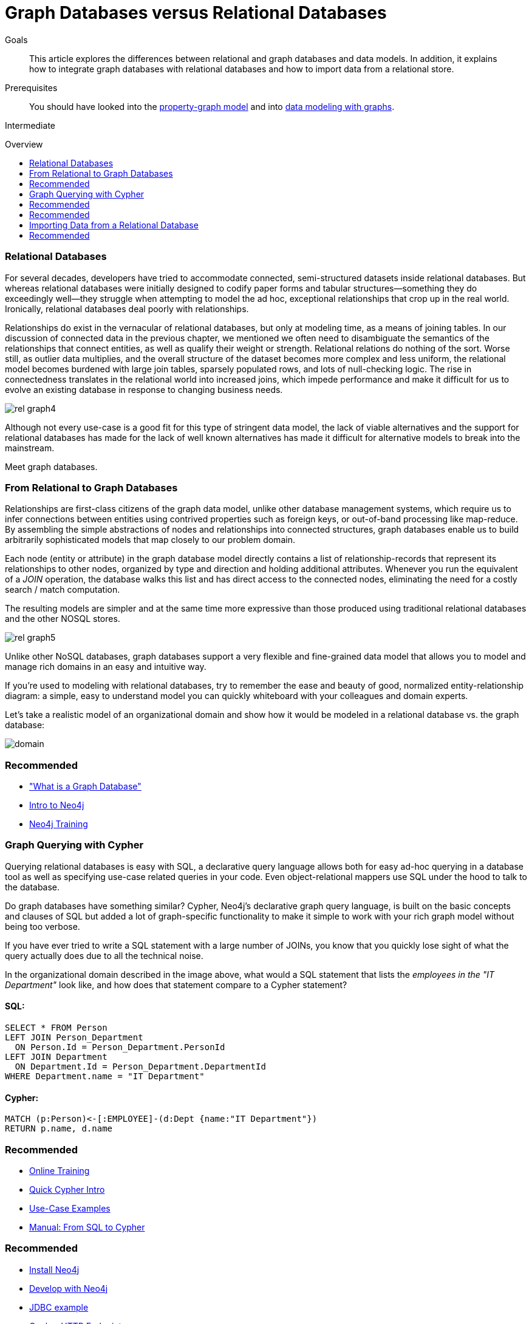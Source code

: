 = Graph Databases versus Relational Databases
:level: Intermediate
:toc:
:toc-placement!:
:toc-title: Overview
:toclevels: 1
:section: What is Neo4j

.Goals
[abstract]
This article explores the differences between relational and graph databases and data models.
In addition, it explains how to integrate graph databases with relational databases and how to import data from a relational store.

.Prerequisites
[abstract]
You should have looked into the link:/what-is-neo4j/property-graph[property-graph model] and into link:/build-a-graph-data-model/guide-intro-to-graph-modeling[data modeling with graphs].

[role=expertise]
{level}

toc::[]

////
== TODO
* polyglot setup, integration with relational db's
* data import from relational (short section with link to data import)
* guides / tips for relational database developers / DBAs
////

=== Relational Databases

For several decades, developers have tried to accommodate connected, semi-structured datasets inside relational databases.
But whereas relational databases were initially designed to codify paper forms and tabular structures--something they do exceedingly well--they struggle when attempting to model the ad hoc, exceptional relationships that crop up in the real world.
Ironically, relational databases deal poorly with relationships. 

Relationships do exist in the vernacular of relational databases, but only at modeling time, as a means of joining tables.
In our discussion of connected data in the previous chapter, we mentioned we often need to disambiguate the semantics of the relationships that connect entities, as well as qualify their weight or strength. Relational relations do nothing of the sort. Worse still, as outlier data multiplies, and the overall structure of the dataset becomes more complex and less uniform, the relational model becomes burdened with large join tables, sparsely populated rows, and lots of null-checking logic. 
The rise in connectedness translates in the relational world into increased joins, which impede performance and make it difficult for us to evolve an existing database in response to changing business needs.

image::http://dev.assets.neo4j.com.s3.amazonaws.com/wp-content/uploads/rel_graph4.jpg[]

Although not every use-case is a good fit for this type of stringent data model, the lack of viable alternatives and the support for relational databases has made for the lack of well known alternatives has made it difficult for alternative models to break into the mainstream.

Meet graph databases.

=== From Relational to Graph Databases

Relationships are first-class citizens of the graph data model, unlike other database management systems, which require us to infer connections between entities using contrived properties such as foreign keys, or out-of-band processing like map-reduce. 
By assembling the simple abstractions of nodes and relationships into connected structures, graph databases enable us to build arbitrarily sophisticated models that map closely to our problem domain.

Each node (entity or attribute) in the graph database model directly contains a list of relationship-records that represent its relationships to other nodes, organized by type and direction and holding additional attributes.
Whenever you run the equivalent of a  _JOIN_ operation, the database walks this list and has direct access to the connected nodes, eliminating the need for a costly search / match computation.

The resulting models are simpler and at the same time more expressive than those produced using traditional relational databases and the other NOSQL stores.

image::http://dev.assets.neo4j.com.s3.amazonaws.com/wp-content/uploads/rel_graph5.jpg[]

Unlike other NoSQL databases, graph databases support a very flexible and fine-grained data model that allows you to model and manage rich domains in an easy and intuitive way.

//////////////////////////////////////////
// There's a whole article about NoSQL, deleting this section
You more or less keep the data as it is in the real world: small, normalized, yet richly connected entities.
This allows you to query and view your data from any imaginable view point, supporting many different use-cases.
 
The fine grained model also means that there is no natural boundary around aggregates, so the scope of update operations has to be provided by the application.
The well-known and tested concept of transactions groups a set of updates of nodes and relationships into a atomic, consistent, isolated, and durable (ACID) operation.
Graph databases like Neo4j fully support the transactional concepts including write ahead logs and recovery after abnormal termination.

image::http://dev.assets.neo4j.com.s3.amazonaws.com/wp-content/uploads/rel_graph9.jpg[]
//////////////////////////////////////////

If you're used to modeling with relational databases, try to remember the ease and beauty of good, normalized entity-relationship diagram: a simple, easy to understand model you can quickly whiteboard with your colleagues and domain experts.

Let's take a realistic model of an organizational domain and show how it would be modeled in a relational database vs. the graph database:

image::http://dev.assets.neo4j.com.s3.amazonaws.com/wp-content/uploads/domain.png[]

[role=side-nav]
=== Recommended

* link:../graph-database["What is a Graph Database"]
* https://vimeo.com/103466968["Intro to Neo4j"^,role=webinar]
* http://neo4j.com/events?type=Training["Neo4j Training",role=event]

=== Graph Querying with Cypher

Querying relational databases is easy with SQL, a declarative query language allows both for easy ad-hoc querying in a database tool as well as specifying use-case related queries in your code. Even object-relational mappers use SQL under the hood to talk to the database.

Do graph databases have something similar?
Cypher, Neo4j's declarative graph query language, is built on the basic concepts and clauses of SQL but added a lot of graph-specific functionality to make it simple to work with your rich graph model without being too verbose.

If you have ever tried to write a SQL statement with a large number of JOINs, you know that you quickly lose sight of what the query actually does due to all the technical noise.

In the organizational domain described in the image above, what would a SQL statement that lists the _employees in the "IT Department"_ look like, and how does that statement compare to a Cypher statement?

// sum of the weekly work hours of employees of "GraphIT" working in the different projects

==== SQL:

[source,sql]
----
SELECT * FROM Person
LEFT JOIN Person_Department
  ON Person.Id = Person_Department.PersonId
LEFT JOIN Department
  ON Department.Id = Person_Department.DepartmentId
WHERE Department.name = "IT Department"
----

==== Cypher:

[source,cypher]
----
MATCH (p:Person)<-[:EMPLOYEE]-(d:Dept {name:"IT Department"})
RETURN p.name, d.name
----

[role=side-nav]
=== Recommended

* link:/online-training[Online Training]
* link:../../cypher-query-language[Quick Cypher Intro]
* link:/use-cases[Use-Case Examples]
* http://docs.neo4j.org/chunked/milestone/examples-from-sql-to-cypher.html[Manual: From SQL to Cypher]

//////////////////////////////////////////
// This section has nothing to do with RDBMS
=== Connecting to Neo4j

If you've installed and started Neo4j as a server on your system, you can interact with the database with the built-in Neo4j browser application.

If you want to access Neo4j programmatically, you can do so with one of the many integrated HTTP APIs, which allow you to:

* POST one or more cypher statements with parameters per request to the server
* Keep transactions open over multiple requests
* Choose different result formats

A sample HTTP request would look like:

[source,json]
----
curl -i -H accept:application/json -H content-type:application/json \
-XPOST http://localhost:7474/db/data/transaction/commit \
  -d '{"statements":[{"statement":"CREATE (p:Person {name:{name}}) RETURN p",
       "parameters":{"name":"Daniel"}}]}'

{"results":[{"columns":["p"],"data":[{"row":[{"name":"Daniel"}]}]}],"errors":[]}
----

Once you've finished testing your queries and are getting ready to use Neo4j in production, you will need to connect to your Neo4j server automatically. 
Thanks to the Neo4j community, there are drivers for Neo4j for almost every popular programming language, most of which mimic existing database driver idioms and approaches.

For instance, the Neo4j JDBC driver would be used like this:

[source,java]
----
Connection con = DriverManager.getConnection("jdbc:neo4j://localhost:7474/");

String query =
    "MATCH (:Person {name:{1}})-[:EMPLOYEE]-(d:Dept) RETURN d.name as dept";
try (PreparedStatement stmt = con.prepareStatement(QUERY)) {
    stmt.setString(1,"John");
    ResultSet rs = stmt.executeQuery();
    while(rs.next()) {
        String department = rs.getString("dept");
        ....
    }
}
----
//////////////////////////////////////////

[role=side-nav]
=== Recommended

* link:/download[Install Neo4j]
* link:../../examples[Develop with Neo4j]
* link:../../examples/java/jdbc[JDBC example]
* http://docs.neo4j.org/chunked/milestone/rest-api-transactional.html[Cypher HTTP Endpoint,role=docs]
* link:/contrib[Neo4j Drivers List]

=== Importing Data from a Relational Database

If you have a good understanding what your graph model should look like, i.e. what data will be represented as nodes or relationships and how the labels, relationship-types, and attributes are named, you're ready to go.

The easiest way to import data from your relational database is to create a CSV dump of either individual tables and JOIN-tables or of a JOINed, denormalized representation.

Then you can take the CSV file and use Cypher's `LOAD CSV` power tool to:

* Ingest the data, accessing columns by header name or offset
* Convert values from strings to different formats and structures (`toFloat`, `split`, ...)
* Skip rows to ignore
* `MATCH` nodes based on attribute lookups
* `CREATE` or `MERGE` nodes and relationships with labels and attributes from the row data

For Example:

.persons.csv
[source,csv]
----
name;email;dept
"Lars Higgs";"lars@higgs.com";"IT-Department"
"Maura Wilson";"maura@wilson.com";"Procurement"
----

[source,cypher]
----
LOAD CSV FROM 'file:///data/persons.csv' WITH HEADERS AS line
FIELDTERMINATOR ";"
MERGE (person:Person {email: line.email}) ON CREATE SET p.name = line.name
MATCH (dep:Department {name:line.dept})
CREATE (person)-[:EMPLOYEE]->(dept)
----

You can import multiple CSV files from one or more data sources to enrich your core domain model with other information that might add interesting insights and capabilities.

[role=side-nav]
=== Recommended

* link:../../working-with-data/guide-importing-data-and-etl["Data Import",role=guide]
* http://docs.neo4j.org/chunked/milestone/query-load-csv.html["LOAD CSV",role=docs]
* http://watch.neo4j.org/video/90358900["Data Import Webinar",role=video]
* http://jexp.de/blog/2014/06/load-csv-into-neo4j-quickly-and-successfully/["LOAD CSV Tips",role=blog]
* http://worldcup.neo4j.org/the-world-cup-graph-domain-model/["World Cup Dataset",role=blog]

// === Keeping Neo4j in Sync with a Relational Database
